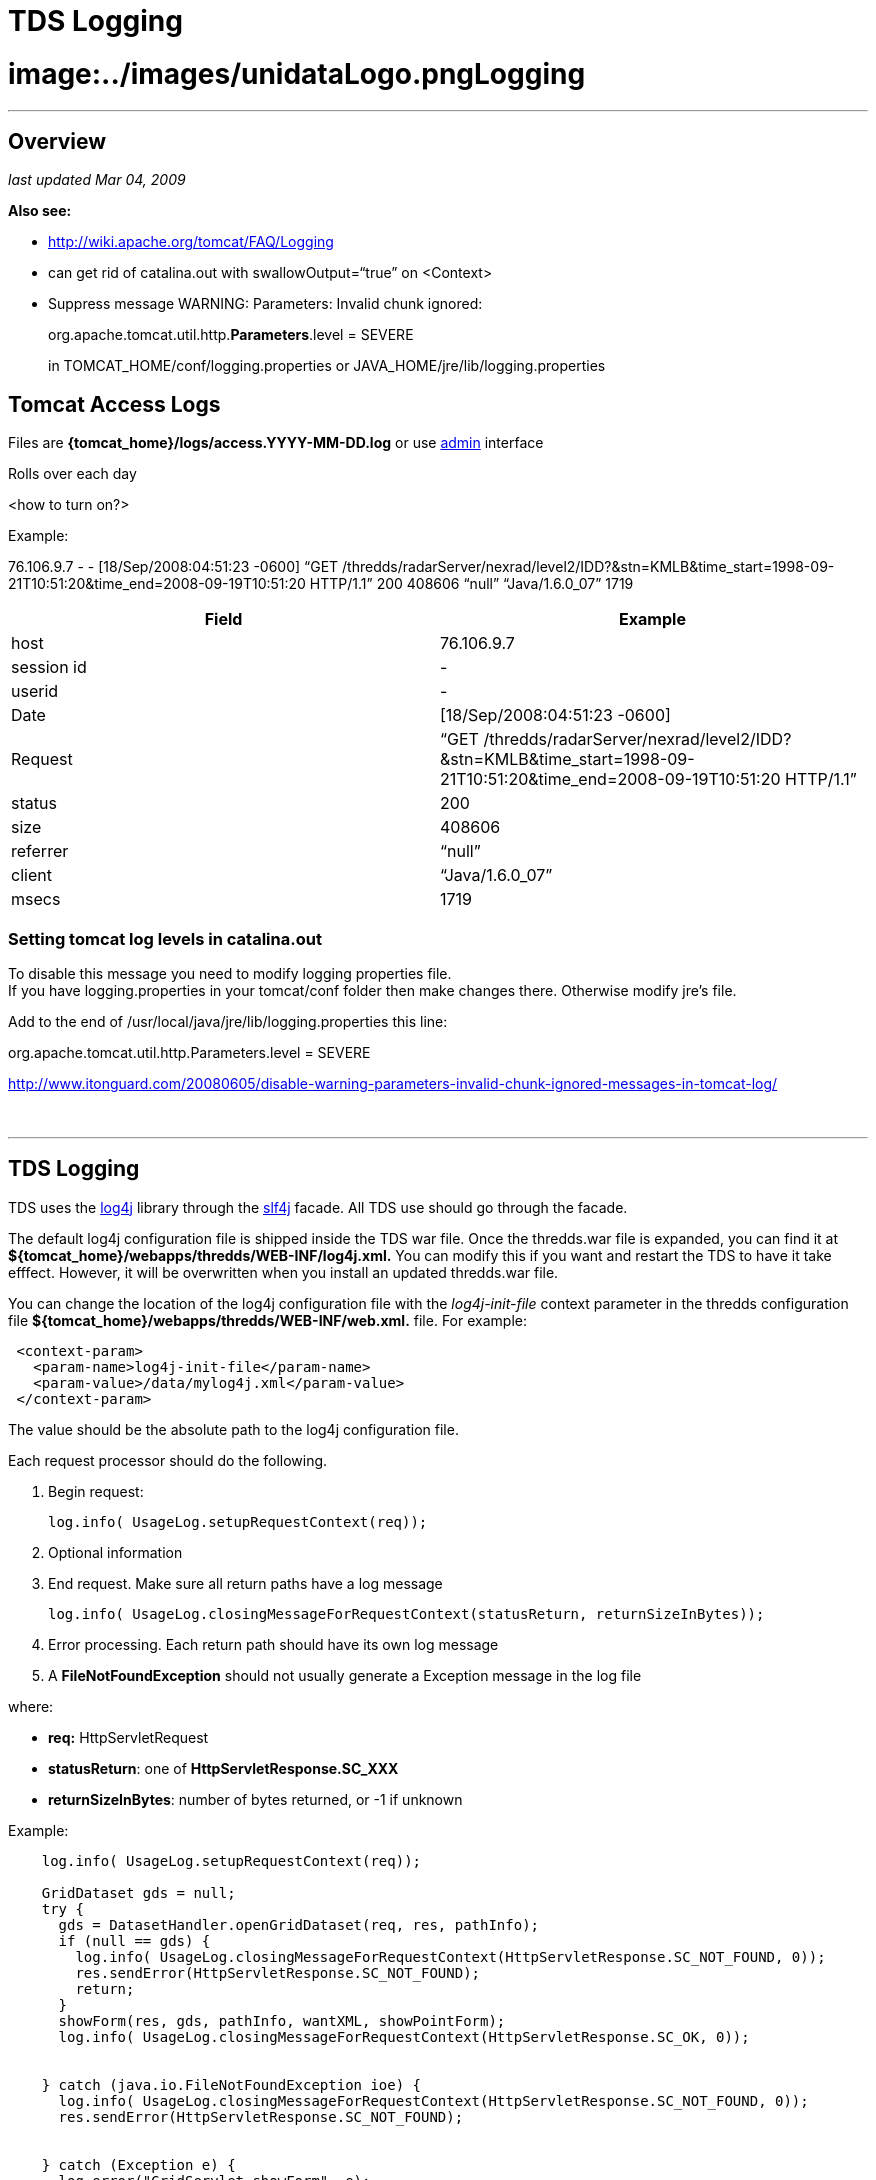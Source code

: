 :source-highlighter: coderay

TDS Logging
===========

= image:../images/unidataLogo.png[image]**Logging**

'''''

== Overview

_last updated Mar 04, 2009_

*Also see:*

* http://wiki.apache.org/tomcat/FAQ/Logging
* can get rid of catalina.out with swallowOutput=``true'' on <Context>
* Suppress message WARNING: Parameters: Invalid chunk ignored:
+
org.apache.tomcat.util.http.**Parameters**.level = SEVERE
+
in TOMCAT_HOME/conf/logging.properties or
JAVA_HOME/jre/lib/logging.properties

== Tomcat Access Logs

Files are *\{tomcat_home}/logs/access.YYYY-MM-DD.log* or use
https://motherlode.ucar.edu:9443/thredds/admin/logs/[admin] interface

Rolls over each day

<how to turn on?>

Example:

76.106.9.7 - - [18/Sep/2008:04:51:23 -0600] ``GET
/thredds/radarServer/nexrad/level2/IDD?&stn=KMLB&time_start=1998-09-21T10:51:20&time_end=2008-09-19T10:51:20
HTTP/1.1'' 200 408606 ``null'' ``Java/1.6.0_07'' 1719 +

[cols=",",]
|=======================================================================
|*Field* |*Example*

|host |76.106.9.7

|session id |-

|userid |-

|Date |[18/Sep/2008:04:51:23 -0600]

|Request |``GET
/thredds/radarServer/nexrad/level2/IDD?&stn=KMLB&time_start=1998-09-21T10:51:20&time_end=2008-09-19T10:51:20
HTTP/1.1''

|status |200

|size |408606

|referrer |``null''

|client |``Java/1.6.0_07''

|msecs |1719
|=======================================================================

=== Setting tomcat log levels in catalina.out

To disable this message you need to modify logging properties file. +
 If you have logging.properties in your tomcat/conf folder then make
changes there. Otherwise modify jre’s file.

Add to the end of /usr/local/java/jre/lib/logging.properties this line:

org.apache.tomcat.util.http.Parameters.level = SEVERE

http://www.itonguard.com/20080605/disable-warning-parameters-invalid-chunk-ignored-messages-in-tomcat-log/

 

'''''

== TDS Logging

TDS uses the http://logging.apache.org/log4j/docs/[log4j] library
through the http://www.slf4j.org/[slf4j] facade. All TDS use should go
through the facade.

The default log4j configuration file is shipped inside the TDS war file.
Once the thredds.war file is expanded, you can find it at
*$\{tomcat_home}/webapps/thredds/WEB-INF/log4j.xml.* You can modify this
if you want and restart the TDS to have it take efffect. However, it
will be overwritten when you install an updated thredds.war file.

You can change the location of the log4j configuration file with the
_log4j-init-file_ context parameter in the thredds configuration file
*$\{tomcat_home}/webapps/thredds/WEB-INF/web.xml.* file. For example:

-----------------------------------------------
 <context-param>
   <param-name>log4j-init-file</param-name>
   <param-value>/data/mylog4j.xml</param-value>
 </context-param> 
-----------------------------------------------

The value should be the absolute path to the log4j configuration file. +

Each request processor should do the following.

1.  Begin request:
+
---------------------------------------------
log.info( UsageLog.setupRequestContext(req));
---------------------------------------------
2.  Optional information
3.  End request. Make sure all return paths have a log message
+
-------------------------------------------------------------------------------------
log.info( UsageLog.closingMessageForRequestContext(statusReturn, returnSizeInBytes));
-------------------------------------------------------------------------------------
4.  Error processing. Each return path should have its own log message
1.  A *FileNotFoundException* should not usually generate a Exception
message in the log file

where:

* *req:* HttpServletRequest
* **statusReturn**: one of *HttpServletResponse.SC_XXX*
* **returnSizeInBytes**: number of bytes returned, or -1 if unknown

Example:

-----------------------------------------------------------------------------------------------------------
    log.info( UsageLog.setupRequestContext(req));

    GridDataset gds = null;
    try {
      gds = DatasetHandler.openGridDataset(req, res, pathInfo);
      if (null == gds) {
        log.info( UsageLog.closingMessageForRequestContext(HttpServletResponse.SC_NOT_FOUND, 0));
        res.sendError(HttpServletResponse.SC_NOT_FOUND);
        return;
      }
      showForm(res, gds, pathInfo, wantXML, showPointForm);
      log.info( UsageLog.closingMessageForRequestContext(HttpServletResponse.SC_OK, 0));


    } catch (java.io.FileNotFoundException ioe) {
      log.info( UsageLog.closingMessageForRequestContext(HttpServletResponse.SC_NOT_FOUND, 0));
      res.sendError(HttpServletResponse.SC_NOT_FOUND);

        
    } catch (Exception e) {
      log.error("GridServlet.showForm", e);
      log.info( UsageLog.closingMessageForRequestContext(HttpServletResponse.SC_INTERNAL_SERVER_ERROR, 0));
      res.sendError(HttpServletResponse.SC_INTERNAL_SERVER_ERROR);
      

    } finally {
      if (null != gds)
        try {
          gds.close();
        } catch (IOException ioe) {
          log.error("Failed to close = " + pathInfo);
        }
    }
       
    return;
-----------------------------------------------------------------------------------------------------------

== ThreddsServlet logfile

Files are *\{tomcat_home}/content/thredds/logs/threddsServlet.log.*

Currently rolls over every 10 Mb, keeping 10 files.

----------------------------------------------------------------------------------------------------------------
  <appender name="threddsServlet" class="org.apache.log4j.RollingFileAppender">
    <param name="File" value="${logdir}/threddsServlet.log"/>
    <param name="MaxFileSize" value="20MB"/>
    <param name="MaxBackupIndex" value="5"/>
    <layout class="org.apache.log4j.PatternLayout">
      <param name="ConversionPattern" value="%d{yyyy-MM-dd'T'HH:mm:ss.SSS Z} [%10r][%8X{ID}] %-5p - %c - %m%n"/>
      <!--param name="ConversionPattern" value="%d{ISO8601} [%10r - %10X{ID}] %-5p - %c - %m%n"/-->
    </layout>
  </appender>




"%d{yyyy-MM-dd'T'HH:mm:ss.SSS Z} [%10r][%8X{ID}] %-5p - %c - %m%n"
----------------------------------------------------------------------------------------------------------------

-------------------------------------------------------------------------------------------------------------------------------------------------------------------------
2006-01-24T17:31:41.452 -0700 [   2025609][      44] INFO  - thredds.servlet.ServletUtil - Remote host: 128.117.140.172 - Request: "GET /thredds/idd/radars.xml HTTP/1.1"
 
-------------------------------------------------------------------------------------------------------------------------------------------------------------------------

[cols=",,",]
|=====================================================================
|*Field* |*log4j pattern* |*example*
|Date |%d\{yyyy-MM-dd’T’HH:mm:ss.SSS Z} |2006-01-24T17:31:41.452 -0700
|msec since tomcat startup |[%10r] |[ 2025609]
|MDC ID |[%8X\{ID}] |[ 44]
|Logging level |%-5p |INFO
|Logger name |%c |thredds.servlet.ServletUtil
|message |%m |Remote host: 128.117.140.172
|  |  |Request: ``GET /thredds/idd/radars.xml HTTP/1.1''
|=====================================================================

== MDC fields

[cols=",,",]
|==================================================
|ID |sequential id , for duration of transaction | 
|host |req.getRemoteHost() | 
|ident |session.getId() | 
|userid |req.getRemoteUser() | 
|startTime |System.currentTimeMillis() | 
|request |URL request | 
|==================================================

*Start Transaction*

----------------------------------------------------------------------------
log.info( "Remote host: " + req.getRemoteHost() + " - Request: " + request);
----------------------------------------------------------------------------

*End Transaction*

------------------------------------------------------------------------------------------------------------------------
logStats.info( resCode + " " + ( ( resSizeInBytes != -1 ) ? String.valueOf( resSizeInBytes ) : "-" ) + " " + duration );
log.info( "Request Completed - " + resCode + " - " + resSizeInBytes + " - " + duration);
 
------------------------------------------------------------------------------------------------------------------------
